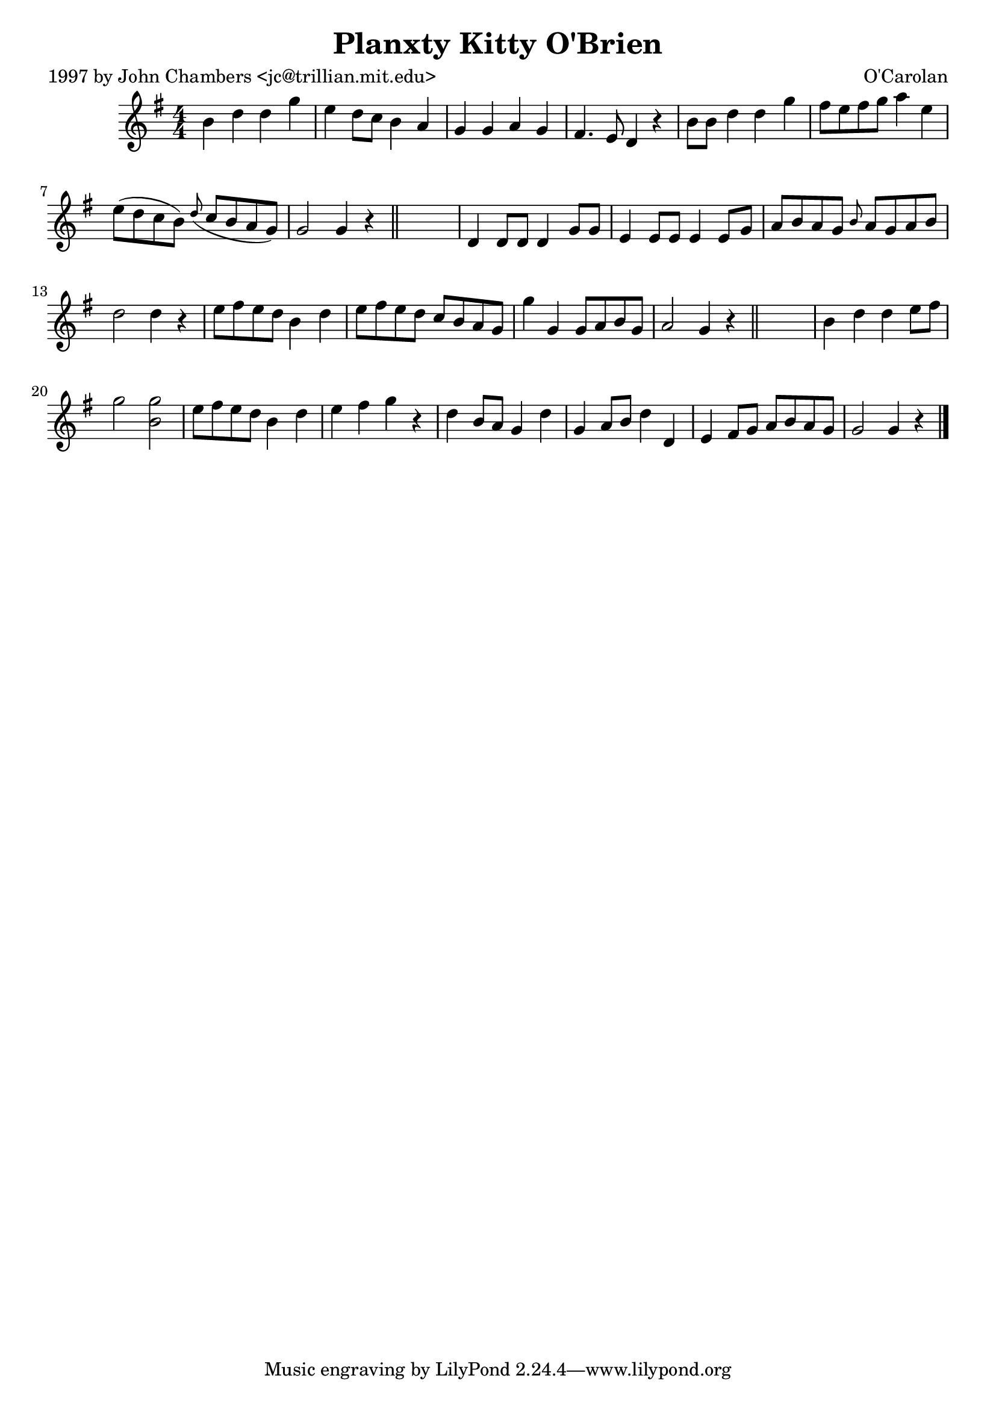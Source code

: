 
\version "2.16.2"
% automatically converted by musicxml2ly from xml/0663_jc.xml

%% additional definitions required by the score:
\language "english"


\header {
    poet = "1997 by John Chambers <jc@trillian.mit.edu>"
    encoder = "abc2xml version 63"
    encodingdate = "2015-01-25"
    composer = "O'Carolan"
    title = "Planxty Kitty O'Brien"
    }

\layout {
    \context { \Score
        autoBeaming = ##f
        }
    }
PartPOneVoiceOne =  \relative b' {
    \key g \major \numericTimeSignature\time 4/4 b4 d4 d4 g4 | % 2
    e4 d8 [ c8 ] b4 a4 | % 3
    g4 g4 a4 g4 | % 4
    fs4. e8 d4 r4 | % 5
    b'8 [ b8 ] d4 d4 g4 | % 6
    fs8 [ e8 fs8 g8 ] a4 e4 | % 7
    e8 ( [ d8 c8 b8 ) ] \grace { d8 ( } c8 [ b8 a8 g8 ) ] | % 8
    g2 g4 r4 \bar "||"
    s1 | \barNumberCheck #10
    d4 d8 [ d8 ] d4 g8 [ g8 ] | % 11
    e4 e8 [ e8 ] e4 e8 [ g8 ] | % 12
    a8 [ b8 a8 g8 ] \grace { b8 } a8 [ g8 a8 b8 ] | % 13
    d2 d4 r4 | % 14
    e8 [ fs8 e8 d8 ] b4 d4 | % 15
    e8 [ fs8 e8 d8 ] c8 [ b8 a8 g8 ] | % 16
    g'4 g,4 g8 [ a8 b8 g8 ] | % 17
    a2 g4 r4 \bar "||"
    s1 | % 19
    b4 d4 d4 e8 [ fs8 ] | \barNumberCheck #20
    g2 <g b,>2 | % 21
    e8 [ fs8 e8 d8 ] b4 d4 | % 22
    e4 fs4 g4 r4 | % 23
    d4 b8 [ a8 ] g4 d'4 | % 24
    g,4 a8 [ b8 ] d4 d,4 | % 25
    e4 fs8 [ g8 ] a8 [ b8 a8 g8 ] | % 26
    g2 g4 r4 \bar "|."
    }


% The score definition
\score {
    <<
        \new Staff <<
            \context Staff << 
                \context Voice = "PartPOneVoiceOne" { \PartPOneVoiceOne }
                >>
            >>
        
        >>
    \layout {}
    % To create MIDI output, uncomment the following line:
    %  \midi {}
    }

